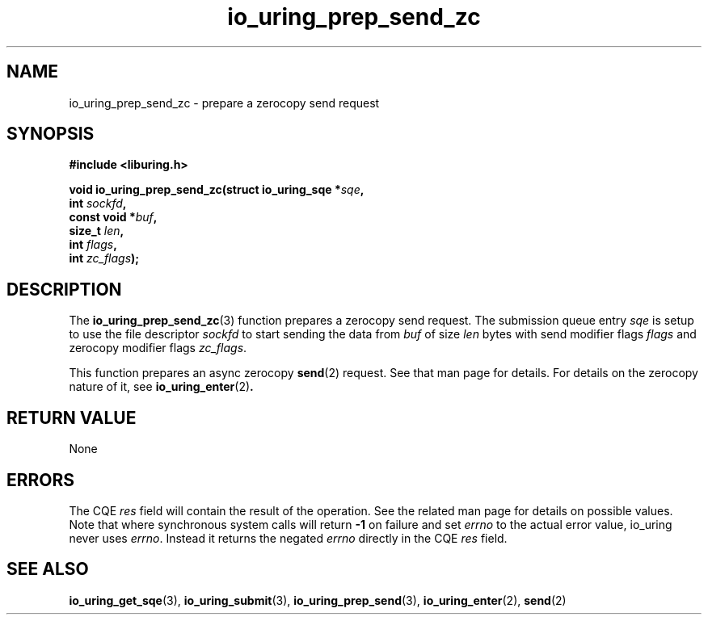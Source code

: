 .\" Copyright (C) 2022 Jens Axboe <axboe@kernel.dk>
.\"
.\" SPDX-License-Identifier: LGPL-2.0-or-later
.\"
.TH io_uring_prep_send_zc 3 "September 6, 2022" "liburing-2.3" "liburing Manual"
.SH NAME
io_uring_prep_send_zc \- prepare a zerocopy send request
.SH SYNOPSIS
.nf
.B #include <liburing.h>
.PP
.BI "void io_uring_prep_send_zc(struct io_uring_sqe *" sqe ","
.BI "                        int " sockfd ","
.BI "                        const void *" buf ","
.BI "                        size_t " len ","
.BI "                        int " flags ","
.BI "                        int " zc_flags ");"
.fi
.SH DESCRIPTION
.PP
The
.BR io_uring_prep_send_zc (3)
function prepares a zerocopy send request. The submission queue entry
.I sqe
is setup to use the file descriptor
.I sockfd
to start sending the data from
.I buf
of size
.I len
bytes with send modifier flags
.IR flags
and zerocopy modifier flags
.IR zc_flags .

This function prepares an async zerocopy
.BR send (2)
request. See that man page for details. For details on the zerocopy nature
of it, see
.BR io_uring_enter (2) .

.SH RETURN VALUE
None
.SH ERRORS
The CQE
.I res
field will contain the result of the operation. See the related man page for
details on possible values. Note that where synchronous system calls will return
.B -1
on failure and set
.I errno
to the actual error value, io_uring never uses
.IR errno .
Instead it returns the negated
.I errno
directly in the CQE
.I res
field.
.SH SEE ALSO
.BR io_uring_get_sqe (3),
.BR io_uring_submit (3),
.BR io_uring_prep_send (3),
.BR io_uring_enter (2),
.BR send (2)
